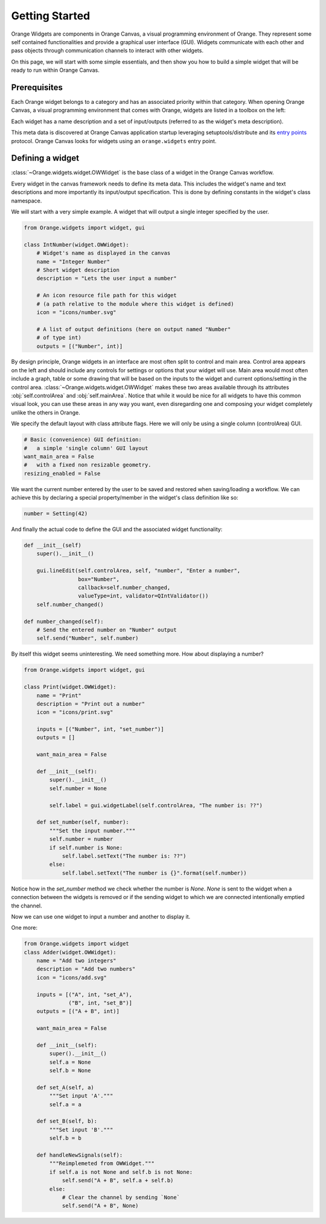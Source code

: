 .. _getting started:

###############
Getting Started
###############


Orange Widgets are components in Orange Canvas, a visual programming
environment of Orange. They represent some self contained functionalities and
provide a graphical user interface (GUI). Widgets communicate with each other and
pass objects through communication channels to interact with other
widgets.

On this page, we will start with some simple essentials, and then
show you how to build a simple widget that will be ready to run within
Orange Canvas.


Prerequisites
*************

Each Orange widget belongs to a category and has an associated priority
within that category. When opening Orange Canvas, a visual
programming environment that comes with Orange, widgets are listed in
a toolbox on the left:

.. image:: images/widgettoolbox.png

Each widget has a name description and a set of input/outputs
(referred to as the widget's meta description).


This meta data is discovered at Orange Canvas application startup
leveraging setuptools/distribute and its `entry points`_ protocol.
Orange Canvas looks for widgets using an ``orange.widgets`` entry point.

.. _`entry points`: https://pythonhosted.org/setuptools/setuptools.html#dynamic-discovery-of-services-and-plugins


Defining a widget
*****************

:class:`~Orange.widgets.widget.OWWidget` is the base class of a widget
in the Orange Canvas workflow.

Every widget in the canvas framework needs to define its meta data.
This includes the widget's name and text descriptions and more
importantly its input/output specification. This is done by
defining constants in the widget's class namespace.

We will start with a very simple example. A widget that will output
a single integer specified by the user.

.. code-block:: python

    from Orange.widgets import widget, gui

    class IntNumber(widget.OWWidget):
        # Widget's name as displayed in the canvas
        name = "Integer Number"
        # Short widget description
        description = "Lets the user input a number"

        # An icon resource file path for this widget
        # (a path relative to the module where this widget is defined)
        icon = "icons/number.svg"

        # A list of output definitions (here on output named "Number"
        # of type int)
        outputs = [("Number", int)]


By design principle, Orange widgets in an interface are most
often split to control and main area. Control area appears on the left
and should include any controls for settings or options that your widget
will use. Main area would most often include a graph, table or some
drawing that will be based on the inputs to the widget and current
options/setting in the control area.
:class:`~Orange.widgets.widget.OWWidget` makes these two areas available
through its attributes :obj:`self.controlArea` and :obj:`self.mainArea`.
Notice that while it would be nice for all widgets to have this common
visual look, you can use these areas in any way you want, even
disregarding one and composing your widget completely unlike the
others in Orange.

We specify the default layout with class attribute flags.
Here we will only be using a single column (controlArea) GUI.

.. code-block:: python

       # Basic (convenience) GUI definition:
       #   a simple 'single column' GUI layout
       want_main_area = False
       #   with a fixed non resizable geometry.
       resizing_enabled = False

We want the current number entered by the user to be saved and restored
when saving/loading a workflow. We can achieve this by declaring a
special property/member in the widget's class definition like so:

.. code-block:: python

       number = Setting(42)


And finally the actual code to define the GUI and the associated
widget functionality:

.. code-block:: python

       def __init__(self)
           super().__init__()

           gui.lineEdit(self.controlArea, self, "number", "Enter a number",
                        box="Number",
                        callback=self.number_changed,
                        valueType=int, validator=QIntValidator())
           self.number_changed()

       def number_changed(self):
           # Send the entered number on "Number" output
           self.send("Number", self.number)

.. seealso::
   :func:`Orange.widgets.gui.lineEdit`,
   :func:`Orange.widgets.widget.OWWidget.send`

By itself this widget seems uninteresting. We need something more.
How about displaying a number?

.. code-block:: python

   from Orange.widgets import widget, gui

   class Print(widget.OWWidget):
       name = "Print"
       description = "Print out a number"
       icon = "icons/print.svg"

       inputs = [("Number", int, "set_number")]
       outputs = []

       want_main_area = False

       def __init__(self):
           super().__init__()
           self.number = None

           self.label = gui.widgetLabel(self.controlArea, "The number is: ??")

       def set_number(self, number):
           """Set the input number."""
           self.number = number
           if self.number is None:
               self.label.setText("The number is: ??")
           else:
               self.label.setText("The number is {}".format(self.number))

Notice how in the `set_number` method we check whether the number is `None`.
`None` is sent to the widget when a connection between the widgets is removed
or if the sending widget to which we are connected intentionally emptied
the channel.

Now we can use one widget to input a number and another to display it.

One more:

.. code-block:: python

   from Orange.widgets import widget
   class Adder(widget.OWWidget):
       name = "Add two integers"
       description = "Add two numbers"
       icon = "icons/add.svg"

       inputs = [("A", int, "set_A"),
                 ("B", int, "set_B")]
       outputs = [("A + B", int)]

       want_main_area = False

       def __init__(self):
           super().__init__()
           self.a = None
           self.b = None

       def set_A(self, a)
           """Set input 'A'."""
           self.a = a

       def set_B(self, b):
           """Set input 'B'."""
           self.b = b

       def handleNewSignals(self):
           """Reimplemeted from OWWidget."""
           if self.a is not None and self.b is not None:
               self.send("A + B", self.a + self.b)
           else:
               # Clear the channel by sending `None`
               self.send("A + B", None)

.. seealso:: :func:`~Orange.widgets.widget.OWWidget.handleNewSignals`
